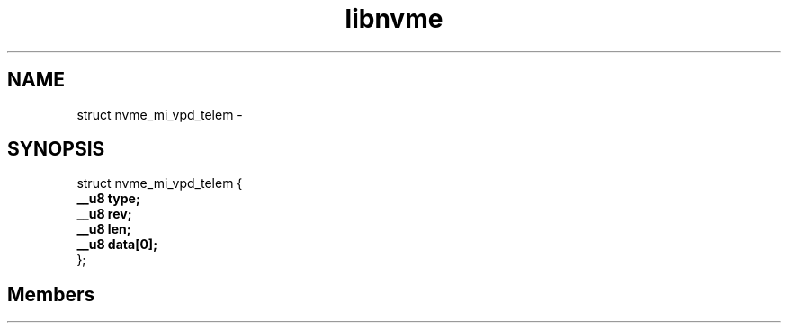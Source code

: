 .TH "libnvme" 2 "struct nvme_mi_vpd_telem" "February 2020" "LIBNVME API Manual" LINUX
.SH NAME
struct nvme_mi_vpd_telem \-
.SH SYNOPSIS
struct nvme_mi_vpd_telem {
.br
.BI "    __u8 type;"
.br
.BI "    __u8 rev;"
.br
.BI "    __u8 len;"
.br
.BI "    __u8 data[0];"
.br
.BI "
};
.br

.SH Members
